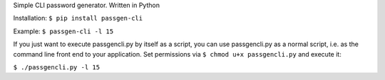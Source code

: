 Simple CLI password generator. Written in Python

Installation: ``$ pip install passgen-cli``

Example: ``$ passgen-cli -l 15``

If you just want to execute passgencli.py by itself as a script, you can use passgencli.py as a normal script, i.e. as the command line front end to your application. Set permissions via ``$ chmod u+x passgencli.py`` and execute it:

``$ ./passgencli.py -l 15``
